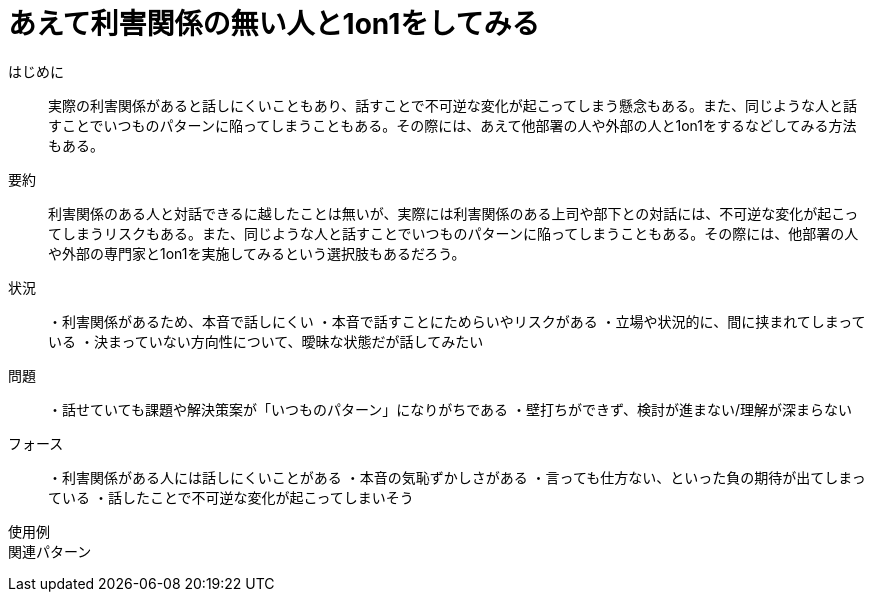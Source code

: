 = あえて利害関係の無い人と1on1をしてみる

はじめに:: 実際の利害関係があると話しにくいこともあり、話すことで不可逆な変化が起こってしまう懸念もある。また、同じような人と話すことでいつものパターンに陥ってしまうこともある。その際には、あえて他部署の人や外部の人と1on1をするなどしてみる方法もある。

要約:: 利害関係のある人と対話できるに越したことは無いが、実際には利害関係のある上司や部下との対話には、不可逆な変化が起こってしまうリスクもある。また、同じような人と話すことでいつものパターンに陥ってしまうこともある。その際には、他部署の人や外部の専門家と1on1を実施してみるという選択肢もあるだろう。

状況:: ・利害関係があるため、本音で話しにくい
・本音で話すことにためらいやリスクがある
・立場や状況的に、間に挟まれてしまっている
・決まっていない方向性について、曖昧な状態だが話してみたい


問題:: ・話せていても課題や解決策案が「いつものパターン」になりがちである
・壁打ちができず、検討が進まない/理解が深まらない

フォース:: ・利害関係がある人には話しにくいことがある
・本音の気恥ずかしさがある
・言っても仕方ない、といった負の期待が出てしまっている
・話したことで不可逆な変化が起こってしまいそう

使用例:: 

関連パターン:: 

